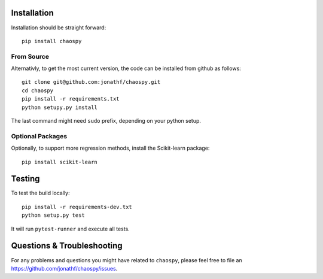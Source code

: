 .. _installation:

Installation
------------

Installation should be straight forward::

    pip install chaospy


From Source
~~~~~~~~~~~

Alternativly, to get the most current version, the code can be installed from
github as follows::

    git clone git@github.com:jonathf/chaospy.git
    cd chaospy
    pip install -r requirements.txt
    python setupy.py install

The last command might need ``sudo`` prefix, depending on your python setup.

Optional Packages
~~~~~~~~~~~~~~~~~

Optionally, to support more regression methods, install the Scikit-learn
package::

    pip install scikit-learn

Testing
-------

To test the build locally::

    pip install -r requirements-dev.txt
    python setup.py test

It will run ``pytest-runner`` and execute all tests.


Questions & Troubleshooting
---------------------------

For any problems and questions you might have related to ``chaospy``, please
feel free to file an `<https://github.com/jonathf/chaospy/issues>`_.

